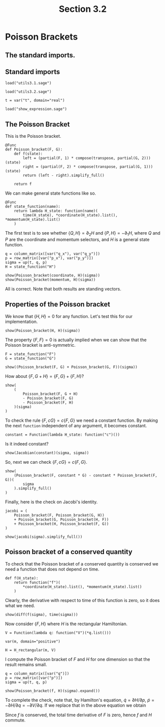 #+TITLE: Section 3.2
#+AUTHOR: Nicky

#+OPTIONS: toc:nil author:nil date:nil title:t

#+LATEX_CLASS: subfiles
#+LATEX_CLASS_OPTIONS: [sicm_sagemath]

#+PROPERTY: header-args:sage :session section32 :eval never-export :exports code :results none :tangle ../sage/section3.2.sage :dir ../sage

#+begin_src emacs-lisp :exports results :results none :eval export
  (make-variable-buffer-local 'org-latex-title-command)
  ; (setq org-latex-title-command (concat "\\chapter{%t}\n"))
#+end_src


* Poisson Brackets


** The standard imports.

** Standard imports


#+attr_latex: :options label=../sage/utils3.2.sage
#+begin_src sage :tangle ../sage/utils3.2.sage
load("utils3.1.sage")
#+end_src

#+attr_latex: :options label=../sage/section3.2.sage
#+begin_src sage
load("utils3.2.sage")

t = var("t", domain="real")
#+end_src


#+attr_latex: :options label=don't tangle
#+begin_src sage :exports code  :tangle no
load("show_expression.sage")
#+end_src


** The Poisson Bracket


This is the Poisson bracket.
#+attr_latex: :options label=../sage/utils3.2.sage
#+begin_src sage :tangle ../sage/utils3.2.sage
@Func
def Poisson_bracket(F, G):
    def f(state):
        left = (partial(F, 1) * compose(transpose, partial(G, 2)))(state)
        right = (partial(F, 2) * compose(transpose, partial(G, 1)))(state)
        return (left - right).simplify_full()

    return f
#+end_src

We can make general state functions like so.
#+attr_latex: :options label=../sage/utils3.2.sage
#+begin_src sage :tangle ../sage/utils3.2.sage
@Func
def state_function(name):
    return lambda H_state: function(name)(
        time(H_state), *coordinate(H_state).list(), *momentum(H_state).list()
    )
#+end_src

The first test is to see whether $\{Q, H\} = \partial_{2} H$ and $\{P, H\} = -\partial_{1} H$, where $Q$ and $P$ are the coordinate and momentum selectors, and $H$ is a general state function.

#+attr_latex: :options label=../sage/section3.2.sage
#+begin_src sage :exports both :results replace latex
q = column_matrix([var("q_x"), var("q_y")])
p = row_matrix([var("p_x"), var("p_y")])
sigma = up(t, q, p)
H = state_function("H")

show(Poisson_bracket(coordinate, H)(sigma))
show(Poisson_bracket(momentum, H)(sigma))
#+end_src

#+RESULTS:
#+begin_export latex
\begin{dmath*}
\left[\begin{array}{c}
\frac{\partial}{\partial p_{x}}H\left(t, q_{x}, q_{y}, p_{x}, p_{y}\right) \\
\frac{\partial}{\partial p_{y}}H\left(t, q_{x}, q_{y}, p_{x}, p_{y}\right)
\end{array}\right]
\end{dmath*}
\begin{dmath*}
\left[\begin{array}{c}
-\frac{\partial}{\partial q_{x}}H\left(t, q_{x}, q_{y}, p_{x}, p_{y}\right) \\
-\frac{\partial}{\partial q_{y}}H\left(t, q_{x}, q_{y}, p_{x}, p_{y}\right)
\end{array}\right]
\end{dmath*}
#+end_export

All is correct. Note that both results are standing vectors.

** Properties of the Poisson bracket

We know that $\{H, H\} = 0$ for any function.
Let's test this for our implementation.

#+attr_latex: :options label=../sage/section3.2.sage
#+begin_src sage :exports both :results replace latex
show(Poisson_bracket(H, H)(sigma))
#+end_src

#+RESULTS:
#+begin_export latex
\begin{dmath*}
\left[\begin{array}{c}
0
\end{array}\right]
\end{dmath*}
#+end_export


The property $\{F, F\} = 0$ is actually implied when we can show that the Poisson bracket is anti-symmetric.
#+attr_latex: :options label=../sage/section3.2.sage
#+begin_src sage :exports both :results replace latex
F = state_function("F")
G = state_function("G")

show((Poisson_bracket(F, G) + Poisson_bracket(G, F))(sigma))
#+end_src

#+RESULTS:
#+begin_export latex
\begin{dmath*}
\left[\begin{array}{c}
0
\end{array}\right]
\end{dmath*}
#+end_export


How about $\{F, G+H\} = \{F, G\} + \{F, H\}$?
#+attr_latex: :options label=../sage/section3.2.sage
#+begin_src sage :exports both :results replace latex
show(
    (
        Poisson_bracket(F, G + H)
        - Poisson_bracket(F, G)
        - Poisson_bracket(F, H)
    )(sigma)
)
#+end_src

#+RESULTS:
#+begin_export latex
\begin{dmath*}
\left[\begin{array}{c}
0
\end{array}\right]
\end{dmath*}
#+end_export

To check the rule $\{F, c G\} = c\{F, G\}$ we need a constant function.
By making the next ~function~ independent of any argument, it becomes constant.
#+attr_latex: :options label=../sage/section3.2.sage
#+begin_src sage
constant = Function(lambda H_state: function("c")())
#+end_src

Is it indeed constant?
#+attr_latex: :options label=../sage/section3.2.sage
#+begin_src sage :exports both :results replace latex
show(Jacobian(constant)(sigma, sigma))
#+end_src

#+RESULTS:
#+begin_export latex
\begin{dmath*}
\left[\begin{array}{ccccc}
0 & 0 & 0 & 0 & 0
\end{array}\right]
\end{dmath*}
#+end_export

So, next we can check $\{F, cG\} = c \{F, G\}$.
#+attr_latex: :options label=../sage/section3.2.sage
#+begin_src sage :exports both :results replace latex
show(
    (Poisson_bracket(F, constant * G) - constant * Poisson_bracket(F, G))(
        sigma
    ).simplify_full()
)
#+end_src

#+RESULTS:
#+begin_export latex
\begin{dmath*}
\left[\begin{array}{c}
0
\end{array}\right]
\end{dmath*}
#+end_export

Finally, here is the check on Jacobi's identity.
#+attr_latex: :options label=../sage/section3.2.sage
#+begin_src sage :exports both :results replace latex
jacobi = (
    Poisson_bracket(F, Poisson_bracket(G, H))
    + Poisson_bracket(G, Poisson_bracket(H, F))
    + Poisson_bracket(H, Poisson_bracket(F, G))
)

show(jacobi(sigma).simplify_full())
#+end_src

#+RESULTS:
#+begin_export latex
\begin{dmath*}
\left[\begin{array}{c}
0
\end{array}\right]
\end{dmath*}
#+end_export

** Poisson bracket of a conserved quantity

To check that the Poisson bracket of a conserved quantity is conserved we need a function that does not depend on time.
#+attr_latex: :options label=../sage/section3.2.sage
#+begin_src sage
def f(H_state):
    return function("f")(
        *coordinate(H_state).list(), *momentum(H_state).list()
    )
#+end_src

Clearly, the derivative with respect to time of this function is zero, so it does what we need.

#+attr_latex: :options label=../sage/section3.2.sage
#+begin_src sage :exports both :results replace latex
show(diff(f(sigma), time(sigma)))
#+end_src

#+RESULTS:
#+begin_export latex
\begin{dmath*}
0
\end{dmath*}
#+end_export

Now consider $\{F, H\}$ where $H$ is the rectangular Hamiltonian.
#+attr_latex: :options label=../sage/section3.2.sage
#+begin_src sage
V = Function(lambda q: function("V")(*q.list()))

var(m, domain="positive")

H = H_rectangular(m, V)
#+end_src

I compute the Poisson bracket of $F$ and $H$ for one dimension so that the result remains small.
#+attr_latex: :options label=../sage/section3.2.sage
#+begin_src sage :exports both :results replace latex
q = column_matrix([var("q")])
p = row_matrix([var("p")])
sigma = up(t, q, p)

show(Poisson_bracket(f, H)(sigma).expand())
#+end_src

#+RESULTS:
#+begin_export latex
\begin{dmath*}
\left[\begin{array}{c}
-\frac{\partial}{\partial q}V\left(q\right) \frac{\partial}{\partial p}f\left(q, p\right) + \frac{p \frac{\partial}{\partial q}f\left(q, p\right)}{m}
\end{array}\right]
\end{dmath*}
#+end_export

To complete the check, note that, by Hamilton's equation,  $\dot q = \partial H/ \partial p$, $\dot p = - \partial H/ \partial q = - \partial V/\partial q$.
If we replace that in the above equation we obtain
\begin{align*}
\dot p \frac{\partial f}{\partial p} + \dot q \frac{\partial f}{\partial q} = \frac{\d f}{\d t}.
\end{align*}
Since $f$ is conserved, the total time derivative of $F$ is zero, hence $f$ and $H$ commute.
